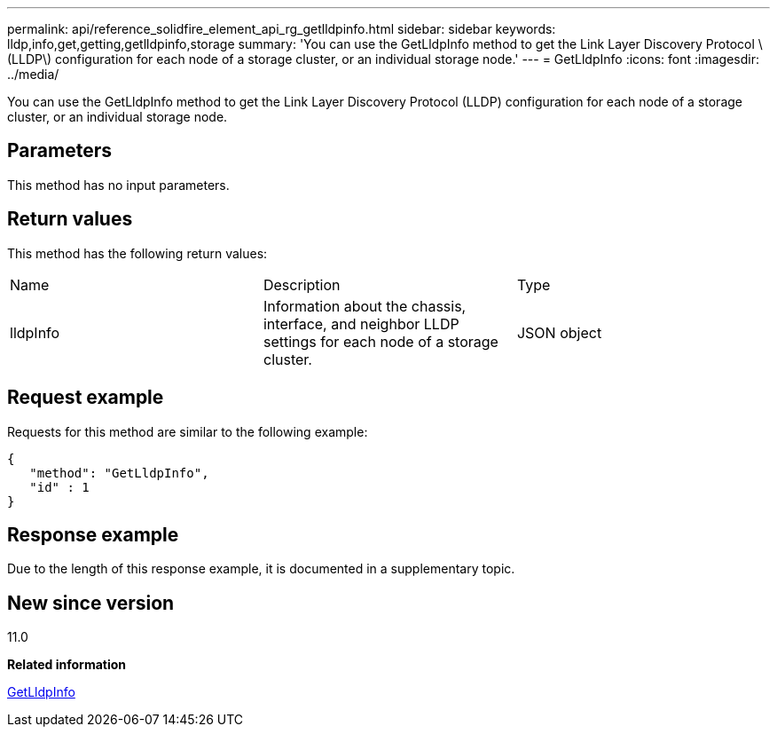 ---
permalink: api/reference_solidfire_element_api_rg_getlldpinfo.html
sidebar: sidebar
keywords: lldp,info,get,getting,getlldpinfo,storage
summary: 'You can use the GetLldpInfo method to get the Link Layer Discovery Protocol \(LLDP\) configuration for each node of a storage cluster, or an individual storage node.'
---
= GetLldpInfo
:icons: font
:imagesdir: ../media/

[.lead]
You can use the GetLldpInfo method to get the Link Layer Discovery Protocol (LLDP) configuration for each node of a storage cluster, or an individual storage node.

== Parameters

This method has no input parameters.

== Return values

This method has the following return values:

|===
| Name| Description| Type
a|
lldpInfo
a|
Information about the chassis, interface, and neighbor LLDP settings for each node of a storage cluster.
a|
JSON object
|===

== Request example

Requests for this method are similar to the following example:

----
{
   "method": "GetLldpInfo",
   "id" : 1
}
----

== Response example

Due to the length of this response example, it is documented in a supplementary topic.

== New since version

11.0

*Related information*

xref:reference_solidfire_element_api_rg_response_example_getlldpinfo.adoc[GetLldpInfo]

